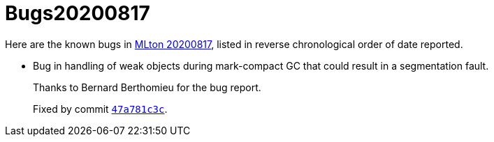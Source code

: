 = Bugs20200817

Here are the known bugs in <<Release20200817#,MLton 20200817>>, listed
in reverse chronological order of date reported.

* [[bug01]]
Bug in handling of weak objects during mark-compact GC that could result in a
segmentation fault.
+
Thanks to Bernard Berthomieu for the bug report.
+
Fixed by commit https://github.com/MLton/mlton/commit/47a781c3c[`47a781c3c`].
